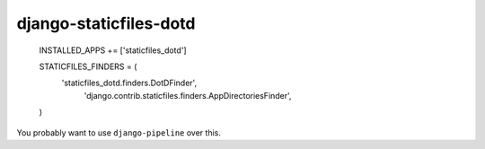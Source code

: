 django-staticfiles-dotd
=======================

    INSTALLED_APPS += ['staticfiles_dotd']

    STATICFILES_FINDERS = (
        'staticfiles_dotd.finders.DotDFinder',
         'django.contrib.staticfiles.finders.AppDirectoriesFinder',
    )

You probably want to use ``django-pipeline`` over this.

